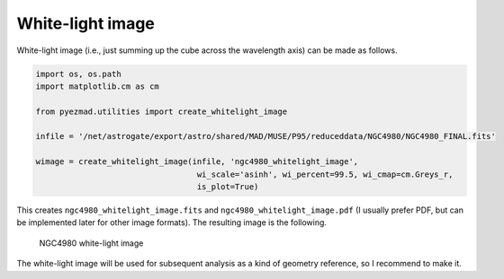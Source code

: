 White-light image
=================

White-light image (i.e., just summing up the cube across the wavelength
axis) can be made as follows.

.. code:: python

    import os, os.path
    import matplotlib.cm as cm

    from pyezmad.utilities import create_whitelight_image

    infile = '/net/astrogate/export/astro/shared/MAD/MUSE/P95/reduceddata/NGC4980/NGC4980_FINAL.fits'

    wimage = create_whitelight_image(infile, 'ngc4980_whitelight_image',
                                      wi_scale='asinh', wi_percent=99.5, wi_cmap=cm.Greys_r,
                                      is_plot=True)

This creates ``ngc4980_whitelight_image.fits`` and
``ngc4980_whitelight_image.pdf`` (I usually prefer PDF, but can be
implemented later for other image formats). The resulting image is the
following.

.. figure:: ../images/ngc4980_whitelight_image_512.png
   :alt: NGC4980 white-light image

   NGC4980 white-light image

The white-light image will be used for subsequent analysis as a kind of
geometry reference, so I recommend to make it.
